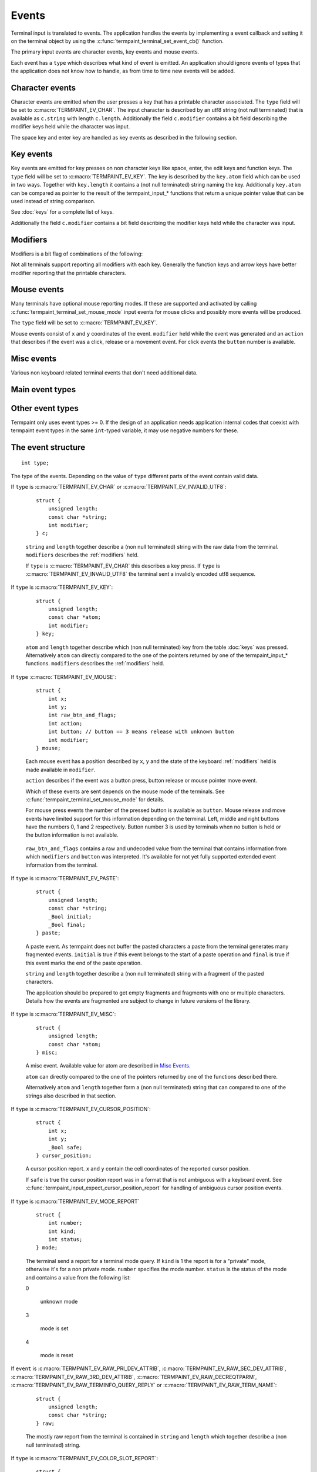 Events
======

Terminal input is translated to events. The application handles the events by implementing a event callback and setting
it on the terminal object by using the :c:func:`termpaint_terminal_set_event_cb()` function.

The primary input events are character events, key events and mouse events.

Each event has a ``type`` which describes what kind of event is emitted. An application should ignore events of types
that the application does not know how to handle, as from time to time new events will be added.


.. _character event:

Character events
----------------

Character events are emitted when the user presses a key that has a printable character associated. The ``type`` field
will be set to :c:macro:`TERMPAINT_EV_CHAR`. The input character is described by an utf8 string (not null terminated)
that is available as ``c.string`` with length ``c.length``. Additionally the field ``c.modifier`` contains a bit field
describing the modifier keys held while the character was input.

The space key and enter key are handled as key events as described in the following section.

.. _key event:

Key events
----------

Key events are emitted for key presses on non character keys like space, enter, the edit keys and function keys. The
``type`` field will be set to :c:macro:`TERMPAINT_EV_KEY`. The key is described by the ``key.atom`` field which can be
used in two ways. Together with ``key.length`` it contains a (not null terminated) string naming the key. Additionally
``key.atom`` can be compared as pointer to the result of the termpaint_input_* functions that return a unique pointer
value that can be used instead of string comparison.

See :doc:`keys` for a complete list of keys.

Additionally the field ``c.modifier`` contains a bit field
describing the modifier keys held while the character was input.


.. _modifiers:

Modifiers
---------

Modifiers is a bit flag of combinations of the following:

.. c:macro:: TERMPAINT_MOD_SHIFT

  The key was pressed while the shift key was held.

.. c:macro:: TERMPAINT_MOD_CTRL

  The key was pressed while the ctrl key was held.

.. c:macro:: TERMPAINT_MOD_ALT

  The key was pressed while the alt key was held.

.. c:macro:: TERMPAINT_MOD_ALTGR

  The key was pressed while the shift alt-gr key (alternate graphics) was held.

.. _mouse event:

Not all terminals support reporting all modifiers with each key. Generally the function keys
and arrow keys have better modifier reporting that the printable characters.

Mouse events
------------

Many terminals have optional mouse reporting modes. If these are supported and activated by calling
:c:func:`termpaint_terminal_set_mouse_mode` input events for mouse clicks and possibly more events will
be produced.

The ``type`` field will be set to :c:macro:`TERMPAINT_EV_KEY`.

Mouse events consist of ``x`` and ``y`` coordinates of the event. ``modifier`` held while the event was
generated and an ``action`` that describes if the event was a click, release or a movement event.
For click events the ``button`` number is available.

.. _misc-events:

Misc events
-----------

Various non keyboard related terminal events that don't need additional data.

.. c:function:: const char *termpaint_input_focus_in(void)

  The terminal has received focus. Terminal support varies and is opt-in. Focus
  change events can be requested using :c:func:`termpaint_terminal_request_focus_change_reports`.

  String value: ``FocusIn``

.. c:function:: const char *termpaint_input_focus_out(void)

  The terminal has lost focus. Terminal support varies and is opt-in. Focus
  change events can be requested using :c:func:`termpaint_terminal_request_focus_change_reports`.

  String value: ``FocusOut``

.. c:function:: const char *termpaint_input_paste_begin(void)

  If enabled in the terminal pasted text is bracketed by paste begin and paste end markers.
  If translation of the whole sequence to paste events is disabled using :c:func:`termpaint_input_handle_paste`
  then this misc event is emitted on paste start.

  Terminal support varies and is opt-in.

  String value: ``PasteBegin``

.. c:function:: const char *termpaint_input_paste_end(void)

  If enabled in the terminal pasted text is bracketed by paste begin and paste end markers.
  If translation of the whole sequence to paste events is disabled using :c:func:`termpaint_input_handle_paste`
  then this misc event is emitted on paste end.

  Terminal support varies and is opt-in.

  String value: ``PasteEnd``

.. c:function:: const char *termpaint_input_i_resync(void)

  This misc event is emitted when the input parser was resynchronized by
  requesting a device status report due to a incomplete terminal sequence.

  See :ref:`resync` for details.

  String value: ``i_resync``

Main event types
----------------

.. c:macro:: TERMPAINT_EV_CHAR

  A :ref:`character event <character event>` was sent by the terminal.

.. c:macro:: TERMPAINT_EV_KEY

  A :ref:`key event <key event>` was sent by the terminal.

.. c:macro:: TERMPAINT_EV_PASTE

  The terminal sent a clipboard paste event.

.. c:macro:: TERMPAINT_EV_AUTO_DETECT_FINISHED

  The auto detection phase was finished. The application can now create it's user interface.
  See :ref:`terminal-setup`.

  The event does not contain additional data.

.. c:macro:: TERMPAINT_EV_MOUSE

  A :ref:`mouse event<mouse event>` was sent by the terminal.

.. c:macro:: TERMPAINT_EV_MISC

  Other simple terminal events.

.. c:macro:: TERMPAINT_EV_REPAINT_REQUESTED

  Termpaint acquired additional data and a repaint could improve the rendering of the user interface. Currently used when
  after :c:func:`termpaint_terminal_set_color` has made sure the color can be restored to it's original value on restore.

  The event does not contain additional data.

Other event types
-------------------

.. c:macro:: TERMPAINT_EV_UNKNOWN

  An unknown event was sent by the terminal.

  The event does not contain additional data.

.. c:macro:: TERMPAINT_EV_OVERFLOW

  The internal parsing buffer was discarded because a sequence was to long to fit.

  The event does not contain additional data.

.. c:macro:: TERMPAINT_EV_INVALID_UTF8

  The terminal sent invalid utf8 encoded data.

.. c:macro:: TERMPAINT_EV_CURSOR_POSITION

  The terminal sent a cursor position report.

.. c:macro:: TERMPAINT_EV_MODE_REPORT

  The terminal sent a mode report.

.. c:macro:: TERMPAINT_EV_COLOR_SLOT_REPORT

  The terminal sent a color report.

.. c:macro:: TERMPAINT_EV_RAW_PRI_DEV_ATTRIB

  The terminal sent a primary device attributes report.

.. c:macro:: TERMPAINT_EV_RAW_SEC_DEV_ATTRIB

  The terminal sent a secondary device attributes report.

.. c:macro:: TERMPAINT_EV_RAW_3RD_DEV_ATTRIB

  The terminal sent a tertiary device attributes report.

.. c:macro:: TERMPAINT_EV_RAW_DECREQTPARM

  The terminal sent a dec terminal parameters report.

.. c:macro:: TERMPAINT_EV_PALETTE_COLOR_REPORT

  The terminal sent a palette color report.

.. c:macro:: TERMPAINT_EV_RAW_TERMINFO_QUERY_REPLY

  The terminal sent a report for a ``ESCP+????ESC\\`` query.

.. c:macro:: TERMPAINT_EV_RAW_TERM_NAME

  The terminal sent a report for a ``ESC[>q`` query.

Termpaint only uses event types >= 0. If the design of an application needs
application internal codes that coexist with termpaint event types in the same
``int``-typed variable, it may use negative numbers for these.

The event structure
-------------------

.. c:type:: termpaint_event

::

    int type;

The type of the events. Depending on the value of ``type`` different parts of the event contain valid data.

If ``type`` is :c:macro:`TERMPAINT_EV_CHAR` or :c:macro:`TERMPAINT_EV_INVALID_UTF8`:

  ::

      struct {
          unsigned length;
          const char *string;
          int modifier;
      } c;

  ``string`` and ``length`` together describe a (non null terminated) string with the raw data from the terminal.
  ``modifiers`` describes the :ref:`modifiers` held.

  If ``type`` is :c:macro:`TERMPAINT_EV_CHAR` this describes a key press. If ``type`` is
  :c:macro:`TERMPAINT_EV_INVALID_UTF8` the terminal sent a invalidly encoded utf8 sequence.

If ``type`` is :c:macro:`TERMPAINT_EV_KEY`:

  ::

      struct {
          unsigned length;
          const char *atom;
          int modifier;
      } key;

  ``atom`` and ``length`` together describe which (non null terminated) key from the table :doc:`keys` was pressed.
  Alternatively ``atom`` can directly compared to the one of the pointers returned by one of the termpaint_input_*
  functions. ``modifiers`` describes the :ref:`modifiers` held.

If ``type`` :c:macro:`TERMPAINT_EV_MOUSE`:

  ::

      struct {
          int x;
          int y;
          int raw_btn_and_flags;
          int action;
          int button; // button == 3 means release with unknown button
          int modifier;
      } mouse;

  Each mouse event has a position described by ``x``, ``y`` and the state of the keyboard :ref:`modifiers`
  held is made available in ``modifier``.

  ``action`` describes if the event was a button press, button release or mouse pointer move event.

  Which of these events are sent depends on the mouse mode of the terminals. See :c:func:`termpaint_terminal_set_mouse_mode`
  for details.

  For mouse press events the number of the pressed button is available as ``button``. Mouse release and move events
  have limited support for this information depending on the terminal. Left, middle and right buttons have the numbers
  0, 1 and 2 respectively. Button number 3 is used by terminals when no button is held or the button information is not
  available.

    .. c:macro:: TERMPAINT_MOUSE_PRESS

      The button ``button`` was pressed.

    .. c:macro:: TERMPAINT_MOUSE_RELEASE

      A mouse button was released. Depending on the terminal ``button`` is either 3 or the number of the
      just release mouse button.

    .. c:macro:: TERMPAINT_MOUSE_MOVE

      The mouse cursor was moved.

  ``raw_btn_and_flags`` contains a raw and undecoded value from the terminal that contains information from which
  ``modifiers`` and ``button`` was interpreted. It's available for not yet fully supported extended event information
  from the terminal.

If ``type`` is :c:macro:`TERMPAINT_EV_PASTE`:

  ::

      struct {
          unsigned length;
          const char *string;
          _Bool initial;
          _Bool final;
      } paste;

  A paste event. As termpaint does not buffer the pasted characters a paste from the terminal generates many fragmented
  events. ``initial`` is true if this event belongs to the start of a paste operation and ``final`` is true if this
  event marks the end of the paste operation.

  ``string`` and ``length`` together describe a (non null terminated) string with a fragment of the pasted characters.

  The application should be prepared to get empty fragments and fragments with one or multiple characters. Details how
  the events are fragmented are subject to change in future versions of the library.

If ``type`` is :c:macro:`TERMPAINT_EV_MISC`:

  ::

      struct {
          unsigned length;
          const char *atom;
      } misc;

  A misc event. Available value for atom are described in `Misc Events`_.

  ``atom`` can directly compared to the one of the pointers returned by one of the functions described there.

  Alternatively ``atom`` and ``length`` together form a (non null terminated) string that can compared to one of
  the strings also described in that section.

If ``type`` is :c:macro:`TERMPAINT_EV_CURSOR_POSITION`:

  ::

      struct {
          int x;
          int y;
          _Bool safe;
      } cursor_position;

  A cursor position report. ``x`` and ``y`` contain the cell coordinates of the reported cursor position.

  If ``safe`` is true the cursor position report was in a format that is not ambiguous with a keyboard event.
  See :c:func:`termpaint_input_expect_cursor_position_report` for handling of ambiguous cursor position events.

If ``type`` is :c:macro:`TERMPAINT_EV_MODE_REPORT`

  ::

      struct {
          int number;
          int kind;
          int status;
      } mode;

  The terminal send a report for a terminal mode query. If ``kind`` is 1 the report is for a "private" mode, otherwise
  it's for a non private mode. ``number`` specifies the mode number. ``status`` is the status of the mode and contains
  a value from the following list:

  0

    unknown mode

  3

    mode is set

  4

    mode is reset

If ``event`` is :c:macro:`TERMPAINT_EV_RAW_PRI_DEV_ATTRIB`, :c:macro:`TERMPAINT_EV_RAW_SEC_DEV_ATTRIB`,
:c:macro:`TERMPAINT_EV_RAW_3RD_DEV_ATTRIB`, :c:macro:`TERMPAINT_EV_RAW_DECREQTPARM`,
:c:macro:`TERMPAINT_EV_RAW_TERMINFO_QUERY_REPLY` or :c:macro:`TERMPAINT_EV_RAW_TERM_NAME`:

  ::

      struct {
          unsigned length;
          const char *string;
      } raw;

  The mostly raw report from the terminal is contained in ``string`` and ``length`` which together describe
  a (non null terminated) string.

If ``type`` is :c:macro:`TERMPAINT_EV_COLOR_SLOT_REPORT`:

  ::

      struct {
          int slot;
          const char *color;
          unsigned length;
      } color_slot_report;

  A report for a query of a global terminal color was received. ``slot`` contains the number of the slot and
  ``color`` and ``length`` together describe a (non null terminated) string which contains the color data reported
  by the terminal.

If ``type`` is :c:macro:`TERMPAINT_EV_PALETTE_COLOR_REPORT`:

  ::

      struct {
          int color_index;
          const char *color_desc;
          unsigned length;
      } palette_color_report;

  A report for a query of a palette terminal color was received. ``color_index`` contains index of the color in the
  palette and ``color`` and ``length`` together describe a (non null terminated) string which contains the color
  data reported by the terminal.
